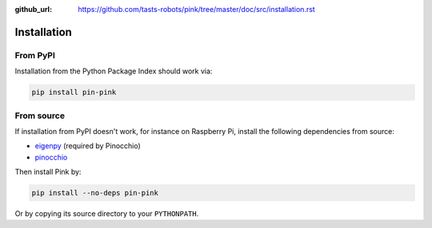 :github_url: https://github.com/tasts-robots/pink/tree/master/doc/src/installation.rst

************
Installation
************

From PyPI
=========

Installation from the Python Package Index should work via:

.. code:: bash

    pip install pin-pink

From source
===========

If installation from PyPI doesn't work, for instance on Raspberry Pi, install the following dependencies from source:

- `eigenpy <https://github.com/stack-of-tasks/eigenpy>`__ (required by Pinocchio)
- `pinocchio <https://github.com/stack-of-tasks/pinocchio>`__

Then install Pink by:

.. code:: bash

    pip install --no-deps pin-pink

Or by copying its source directory to your ``PYTHONPATH``.
